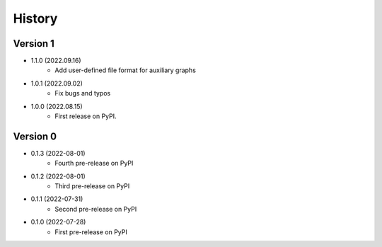 =======
History
=======

Version 1
---------

* 1.1.0 (2022.09.16)
    * Add user-defined file format for auxiliary graphs

* 1.0.1 (2022.09.02)
	* Fix bugs and typos

* 1.0.0 (2022.08.15)
	* First release on PyPI.
	  
Version 0
---------

* 0.1.3 (2022-08-01)
	* Fourth pre-release on PyPI

* 0.1.2 (2022-08-01)
	* Third pre-release on PyPI

* 0.1.1 (2022-07-31)
	* Second pre-release on PyPI

* 0.1.0 (2022-07-28)
	* First pre-release on PyPI

